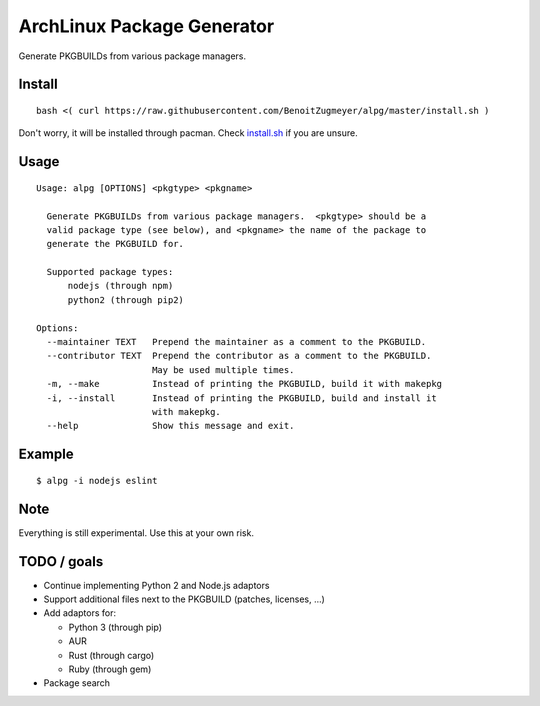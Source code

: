 ===========================
ArchLinux Package Generator
===========================

Generate PKGBUILDs from various package managers.


Install
=======

::

    bash <( curl https://raw.githubusercontent.com/BenoitZugmeyer/alpg/master/install.sh )

Don't worry, it will be installed through pacman.  Check
`install.sh <install.sh>`_ if you are unsure.


Usage
=====

::

    Usage: alpg [OPTIONS] <pkgtype> <pkgname>

      Generate PKGBUILDs from various package managers.  <pkgtype> should be a
      valid package type (see below), and <pkgname> the name of the package to
      generate the PKGBUILD for.

      Supported package types:
          nodejs (through npm)
          python2 (through pip2)

    Options:
      --maintainer TEXT   Prepend the maintainer as a comment to the PKGBUILD.
      --contributor TEXT  Prepend the contributor as a comment to the PKGBUILD.
                          May be used multiple times.
      -m, --make          Instead of printing the PKGBUILD, build it with makepkg
      -i, --install       Instead of printing the PKGBUILD, build and install it
                          with makepkg.
      --help              Show this message and exit.


Example
=======

::

    $ alpg -i nodejs eslint


Note
====

Everything is still experimental.  Use this at your own risk.


TODO / goals
============

* Continue implementing Python 2 and Node.js adaptors
* Support additional files next to the PKGBUILD (patches, licenses, ...)
* Add adaptors for:

  * Python 3 (through pip)
  * AUR
  * Rust (through cargo)
  * Ruby (through gem)

* Package search
